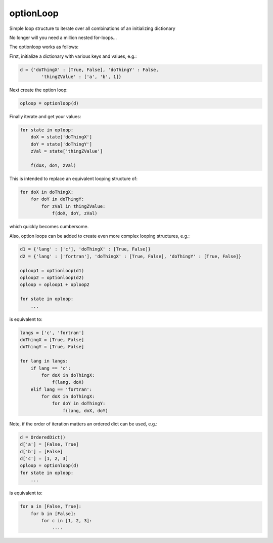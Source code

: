 optionLoop
==========

|Anaconda-Server Badge|

Simple loop structure to iterate over all combinations of an
initializing dictionary

No longer will you need a million nested for-loops...

The optionloop works as follows:

First, initialize a dictionary with various keys and values, e.g.:

.. code:: python

    d = {'doThingX' : [True, False], 'doThingY' : False,
            'thingZValue' : ['a', 'b', 1]}

Next create the option loop:

.. code:: python

    oploop = optionloop(d)

Finally iterate and get your values:

.. code:: python

    for state in oploop:
        doX = state['doThingX']
        doY = state['doThingY']
        zVal = state['thingZValue']

        f(doX, doY, zVal)

This is intended to replace an equivalent looping structure of:

.. code:: python

    for doX in doThingX:
        for doY in doThingY:
            for zVal in thingZValue:
                f(doX, doY, zVal)

which quickly becomes cumbersome.

Also, option loops can be added to create even more complex looping
structures, e.g.:

.. code:: python

    d1 = {'lang' : ['c'], 'doThingX' : [True, False]}
    d2 = {'lang' : ['fortran'], 'doThingX' : [True, False], 'doThingY' : [True, False]}

    oploop1 = optionloop(d1)
    oploop2 = optionloop(d2)
    oploop = oploop1 + oploop2

    for state in oploop:
        ...

is equivalent to:

.. code:: python

    langs = ['c', 'fortran']
    doThingX = [True, False]
    doThingY = [True, False]

    for lang in langs:
        if lang == 'c':
            for doX in doThingX:
                f(lang, doX)
        elif lang == 'fortran':
            for doX in doThingX:
                for doY in doThingY:
                    f(lang, doX, doY)

Note, if the order of iteration matters an ordered dict can be used,
e.g.:

.. code:: python

    d = OrderedDict()
    d['a'] = [False, True]
    d['b'] = [False]
    d['c'] = [1, 2, 3]
    oploop = optionloop(d)
    for state in oploop:
        ...

is equivalent to:

.. code:: python

    for a in [False, True]:
        for b in [False]:
            for c in [1, 2, 3]:
                ....

.. |Anaconda-Server Badge| image:: https://anaconda.org/slackha/optionloop/badges/version.svg
   :target: https://anaconda.org/slackha/optionloop


